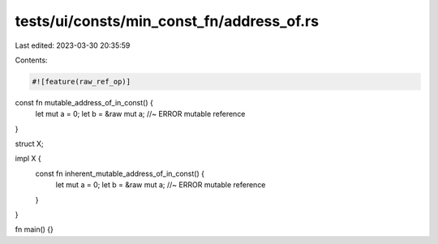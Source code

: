 tests/ui/consts/min_const_fn/address_of.rs
==========================================

Last edited: 2023-03-30 20:35:59

Contents:

.. code-block:: rs

    #![feature(raw_ref_op)]

const fn mutable_address_of_in_const() {
    let mut a = 0;
    let b = &raw mut a;         //~ ERROR mutable reference
}

struct X;

impl X {
    const fn inherent_mutable_address_of_in_const() {
        let mut a = 0;
        let b = &raw mut a;     //~ ERROR mutable reference
    }
}

fn main() {}


